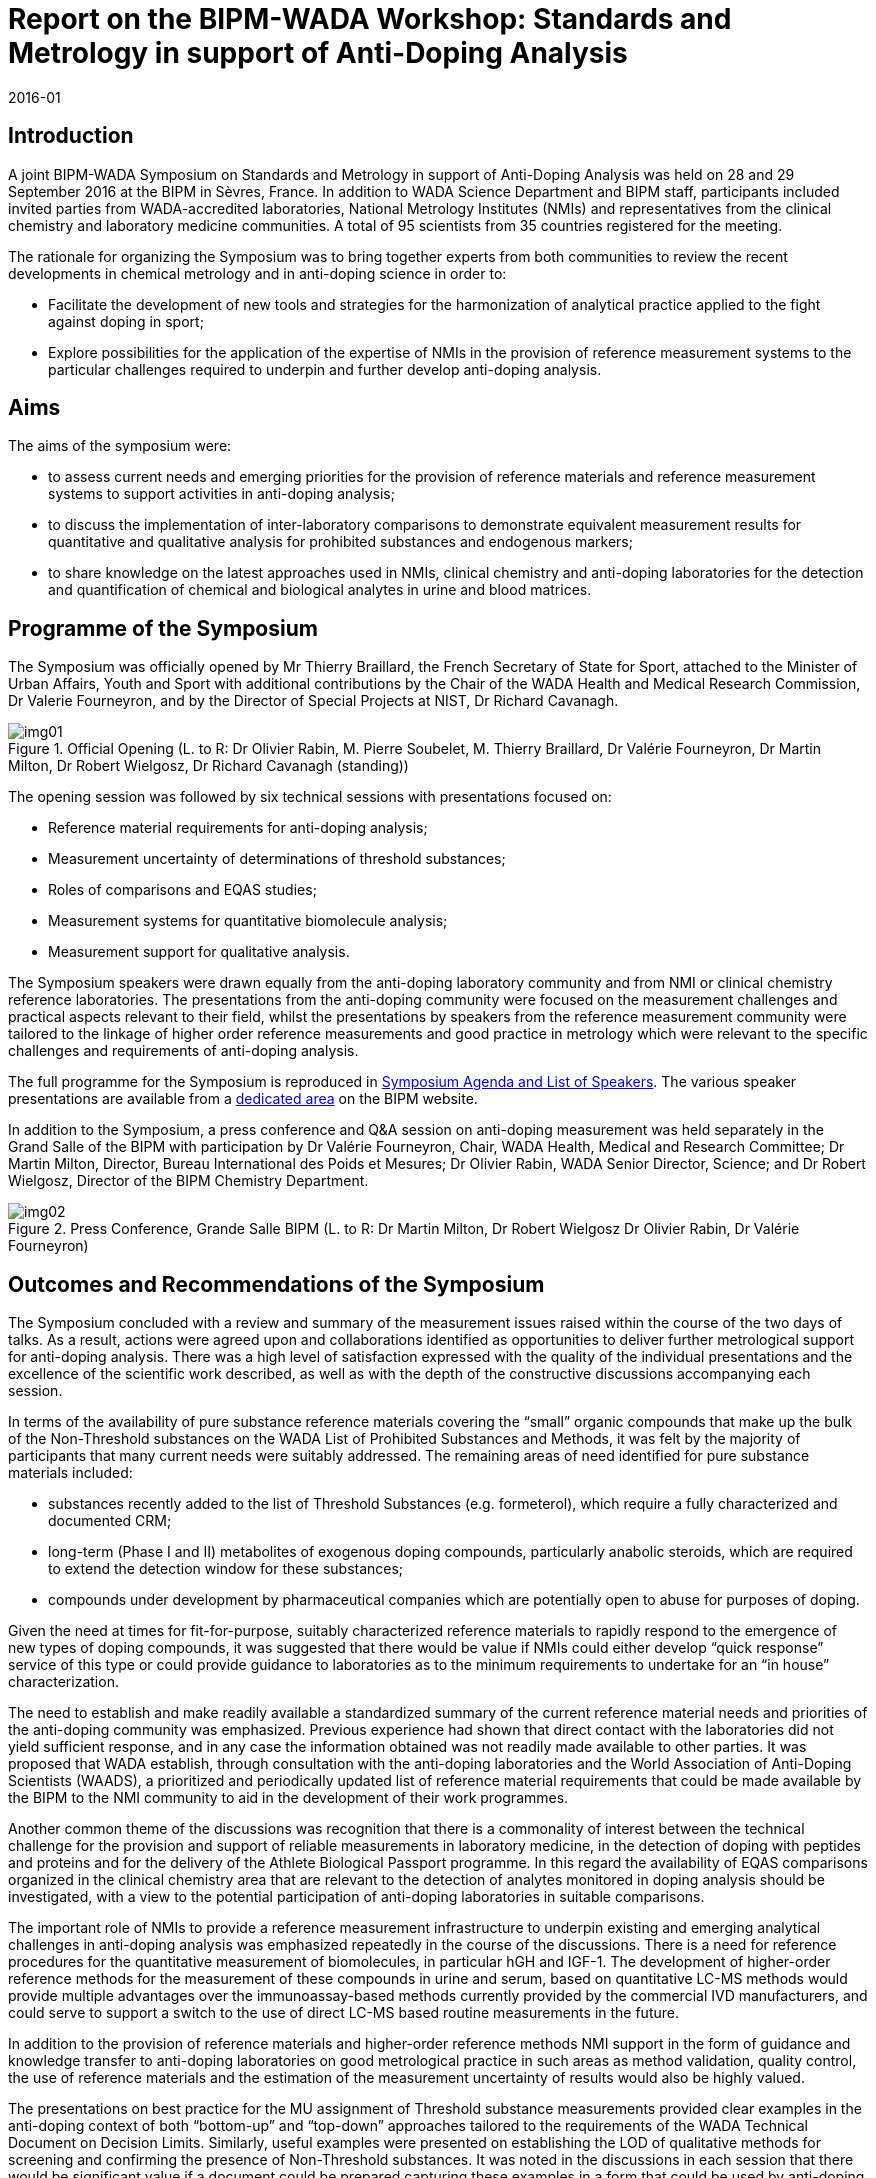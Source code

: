 = Report on the BIPM-WADA Workshop: Standards and Metrology in support of Anti-Doping Analysis
:edition: 1
:copyright-year: 2016
:revdate: 2016-01
:language: en
:docnumber: BIPM-2016/01
:title-en: BIPM-WADA Workshop: Standards and Metrology in support of Anti-Doping Analysis
:title-fr:
:doctype: rapport
:committee-en: International Bureau of Weights and Measures
:committee-fr: Bureau International des Poids et Mesures
:committee-acronym: BIPM
:fullname:
:affiliation:
:supersedes-date:
:supersedes-draft:
:docstage: in-force
:docsubstage: 60
:imagesdir: images
:mn-document-class: bipm
:mn-output-extensions: xml,html,pdf,rxl
:local-cache-only:
:data-uri-image:


== Introduction

A joint BIPM-WADA Symposium on Standards and Metrology in support of Anti-Doping Analysis was held on 28 and 29 September 2016 at the BIPM in Sèvres, France. In addition to WADA Science Department and BIPM staff, participants included invited parties from WADA-accredited laboratories, National Metrology Institutes (NMIs) and representatives from the clinical chemistry and laboratory medicine communities. A total of 95 scientists from 35 countries registered for the meeting.

The rationale for organizing the Symposium was to bring together experts from both communities to review the recent developments in chemical metrology and in anti-doping science in order to:

* Facilitate the development of new tools and strategies for the harmonization of analytical practice applied to the fight against doping in sport;
* Explore possibilities for the application of the expertise of NMIs in the provision of reference measurement systems to the particular challenges required to underpin and further develop anti-doping analysis.

== Aims

The aims of the symposium were:

* to assess current needs and emerging priorities for the provision of reference materials and reference measurement systems to support activities in anti-doping analysis;
* to discuss the implementation of inter-laboratory comparisons to demonstrate equivalent measurement results for quantitative and qualitative analysis for prohibited substances and endogenous markers;
* to share knowledge on the latest approaches used in NMIs, clinical chemistry and anti-doping laboratories for the detection and quantification of chemical and biological analytes in urine and blood matrices.


== Programme of the Symposium

The Symposium was officially opened by Mr Thierry Braillard, the French Secretary of State for Sport, attached to the Minister of Urban Affairs, Youth and Sport with additional contributions by the Chair of the WADA Health and Medical Research Commission, Dr Valerie Fourneyron, and by the Director of Special Projects at NIST, Dr Richard Cavanagh.

[[fig1]]
.Official Opening (L. to R: Dr Olivier Rabin, M. Pierre Soubelet, M. Thierry Braillard, Dr Valérie Fourneyron, Dr Martin Milton, Dr Robert Wielgosz, Dr Richard Cavanagh (standing))
image::img01.png[]

The opening session was followed by six technical sessions with presentations focused on:

* Reference material requirements for anti-doping analysis;
* Measurement uncertainty of determinations of threshold substances;
* Roles of comparisons and EQAS studies;
* Measurement systems for quantitative biomolecule analysis;
* Measurement support for qualitative analysis.

The Symposium speakers were drawn equally from the anti-doping laboratory community and from NMI or clinical chemistry reference laboratories. The presentations from the anti-doping community were focused on the measurement challenges and practical aspects relevant to their field, whilst the presentations by speakers from the reference measurement community were tailored to the linkage of higher order reference measurements and good practice in metrology which were relevant to the specific challenges and requirements of anti-doping analysis.

The full programme for the Symposium is reproduced in <<annex1>>. The various speaker presentations are available from a https://www.bipm.org/ws/CCQM/WADA2016/Restricted/welcome.jsp?ws=WADA2016[dedicated area] on the BIPM website.

In addition to the Symposium, a press conference and Q&A session on anti-doping measurement was held separately in the Grand Salle of the BIPM with participation by Dr Valérie Fourneyron, Chair, WADA Health, Medical and Research Committee; Dr Martin Milton, Director, Bureau International des Poids et Mesures; Dr Olivier Rabin, WADA Senior Director, Science; and Dr Robert Wielgosz, Director of the BIPM Chemistry Department.

[[fig2]]
.Press Conference, Grande Salle BIPM (L. to R: Dr Martin Milton, Dr Robert Wielgosz Dr Olivier Rabin, Dr Valérie Fourneyron)
image::img02.png[]

== Outcomes and Recommendations of the Symposium

The Symposium concluded with a review and summary of the measurement issues raised within the course of the two days of talks. As a result, actions were agreed upon and collaborations identified as opportunities to deliver further metrological support for anti-doping analysis. There was a high level of satisfaction expressed with the quality of the individual presentations and the excellence of the scientific work described, as well as with the depth of the constructive discussions accompanying each session.

In terms of the availability of pure substance reference materials covering the “small” organic compounds that make up the bulk of the Non-Threshold substances on the WADA List of Prohibited Substances and Methods, it was felt by the majority of participants that many current needs were suitably addressed. The remaining areas of need identified for pure substance materials included:

* substances recently added to the list of Threshold Substances (e.g. formeterol), which require a fully characterized and documented CRM;
* long-term (Phase I and II) metabolites of exogenous doping compounds, particularly anabolic steroids, which are required to extend the detection window for these substances;
* compounds under development by pharmaceutical companies which are potentially open to abuse for purposes of doping.

Given the need at times for fit-for-purpose, suitably characterized reference materials to rapidly respond to the emergence of new types of doping compounds, it was suggested that there would be value if NMIs could either develop “quick response” service of this type or could provide guidance to laboratories as to the minimum requirements to undertake for an “in house” characterization.

The need to establish and make readily available a standardized summary of the current reference material needs and priorities of the anti-doping community was emphasized. Previous experience had shown that direct contact with the laboratories did not yield sufficient response, and in any case the information obtained was not readily made available to other parties. It was proposed that WADA establish, through consultation with the anti-doping laboratories and the World Association of Anti-Doping Scientists (WAADS), a prioritized and periodically updated list of reference material requirements that could be made available by the BIPM to the NMI community to aid in the development of their work programmes.

Another common theme of the discussions was recognition that there is a commonality of interest between the technical challenge for the provision and support of reliable measurements in laboratory medicine, in the detection of doping with peptides and proteins and for the delivery of the Athlete Biological Passport programme. In this regard the availability of EQAS comparisons organized in the clinical chemistry area that are relevant to the detection of analytes monitored in doping analysis should be investigated, with a view to the potential participation of anti-doping laboratories in suitable comparisons.

The important role of NMIs to provide a reference measurement infrastructure to underpin existing and emerging analytical challenges in anti-doping analysis was emphasized repeatedly in the course of the discussions. There is a need for reference procedures for the quantitative measurement of biomolecules, in particular hGH and IGF-1. The development of higher-order reference methods for the measurement of these compounds in urine and serum, based on quantitative LC-MS methods would provide multiple advantages over the immunoassay-based methods currently provided by the commercial IVD manufacturers, and could serve to support a switch to the use of direct LC-MS based routine measurements in the future.

In addition to the provision of reference materials and higher-order reference methods NMI support in the form of guidance and knowledge transfer to anti-doping laboratories on good metrological practice in such areas as method validation, quality control, the use of reference materials and the estimation of the measurement uncertainty of results would also be highly valued.

The presentations on best practice for the MU assignment of Threshold substance measurements provided clear examples in the anti-doping context of both “bottom-up” and “top-down” approaches tailored to the requirements of the WADA Technical Document on Decision Limits. Similarly, useful examples were presented on establishing the LOD of qualitative methods for screening and confirming the presence of Non-Threshold substances. It was noted in the discussions in each session that there would be significant value if a document could be prepared capturing these examples in a form that could be used by anti-doping laboratories and stakeholders for educational and informational purposes.

It was recognized during the discussions that it will always be a challenge to provide the resources, in terms of staff and funding, required to allow an individual NMI to develop materials and methods intended for use by a small network of laboratories spread world-wide. It was hoped that the high public and political visibility of anti-doping analysis at both the national and international level and the advantage of heightened interest associated with the Olympic Games would assist in supporting the necessary funding for existing programmes and for the establishment of new ones. Possibilities for direct technical exchange and collaboration between anti-doping laboratories and NMIs in order to strengthen the metrological infrastructure should be investigated. The recent collaboration in Brazil between INMETRO and LADETEC during the Rio Summer Olympic Games provided a good example of this type of collaboration.

The potential for the funding of specific projects and collaborations between NMIs and anti-doping laboratories for the provision of measurement standards and methodology through WADA Research Grants, the USOC Partnership for Clean Competition and other nationally funded anti-doping research programmes should also be actively investigated.

== Recommendations and Actions

*1. Establish a Priority List of Anti-Doping Reference Material Requirements*

Action for WADA:

* Produce in consultation with WAADS and the anti-doping laboratories a prioritized list of pure substance and matrix CRMs requirements including needs for:
** Prohibited List analytes currently lacking a suitable pure substance RM;
** Threshold Substances;
** phase II/III and LTMs of anabolic steroids;
** peptides/proteins;
** matrix materials for method validation and quality control;
** reference materials for gene doping.
* Institute a mechanism to review and update this list on a regular basis

Action for BIPM:

* When available, distribute and promote the CRM Priority List within the NMI community
* Provide feedback to WADA and the anti-doping laboratories

*2. Scan for opportunities to utilize existing accuracy based EQAS for measurands relevant to doping analysis in blood/serum*

Action for WADA:

* Review currently available higher level EQAS schemes in clinical chemistry for their relevance to the biomolecules that can be used for doping and make the results available to anti-doping laboratories

*3. Raise awareness in Member States of the need for Measurement Standards (CRMs) in support of Anti-Doping Analysis*

Action for BIPM:

* Report to NMI Laboratory Directors, RMOs and at the Member State level on the outcomes of the Symposium and promote interest in the need for Measurement Standards (CRMs) in support of anti-doping analysis with an emphasis on the high level of public and political visibility of these programmes
* Encourage in NMIs in the Asia/Oceania region to seek opportunities to develop programmes to support the anti-doping testing for the next three Olympic Games, which have all been awarded to cities located in East Asia.

Action for WADA:

* On occasions involving high-level contact with representatives of national governments and sport federations, encourage the allocation of resources to the local NMI to allow them to undertake programmes that support anti-doping analysis.

*4. Make use of NMI expertise, Anti-doping laboratories and Laboratory Medicine reference laboratories to develop measurement standards and methods for analytes with relevance to anti-doping analysis*

Action for WADA and BIPM:

* Encourage and facilitate further opportunities for collaboration and information sharing amongst their communities.

*5. Produce documented examples of MU assignments for educational/informational purposes*

Joint action for WADA and BIPM:

* In consultation with the individual presenters, prepare a guidance document for the MU assignment of Threshold Substances based on the examples reported at the Symposium

*6. Share best practice on procedures to optimize knowledge transfer between laboratories*

Action for WADA:

* Consider further the visiting scientist programmes that have been implemented between NMIs and the BIPM as a potential model for optimizing knowledge transfer between WADA-accredited laboratories.

*7. Produce summary of recommended practice for LOD calculations*

Joint action for WADA and BIPM:

* In consultation with the individual presenters, prepare a guidance document on terms, theory and best practice for the estimation of the LOD for Non-Threshold substances

[[annex1]]
[appendix,obligation=normative]
== Symposium Agenda and List of Speakers

[align=center]
*Agenda for BIPM-WADA Symposium 28-29 September 2016*

[align=center]
*STANDARDS AND METROLOGY FOR ANTI-DOPING ANALYSIS*

*Day 1*:: *Wednesday 28^th^ September*

*Official Opening*

9.00-9.05:: Opening of the meeting *(Dr Robert Wielgosz)*
9.05-9.15:: Opening Address by the Minister of State for Sport, attached to the Minister of Urban Affairs, Youth and Sport *(Mr Thierry Braillard)*
9.15-9.25:: Reply by the Director of the BIPM *(Dr Martin Milton)*
9.25-9.35:: Address by the Chair of WADA Health and Medical Research Commission *(Dr Valérie Fourneyron)*
9.35-9.45:: Address by the Director of the Office of Special Programs, NIST *(Dr Richard Cavanagh)*
_9.50-10.20_:: _Group Photograph /Coffee Break_

[align=center]
*METROLOGY FOR ANTI-DOPING ANALYSIS: CURRENT ISSUES*

[align=left]
*Session 1*:: *Metrology Needs and Reference Material requirements for Anti-Doping Analysis* +
*Co-Chairs: Lindsey Mackay/John Miller*
10.20-10.40:: Overview of WADA activities and viewpoint on metrology *(John Miller – WADA Lab Expert Group)*
10.40-11.00:: Overview of CCQM activities in organic and bioanalysis *(Robert Wielgosz – BIPM)*
11.00-11.20:: Reference Materials for Doping Analysis *(Lindsey Mackay - NMIA, Australia)*
11.20-11.40:: Metrology support for doping analysis at the Rio Olympics *(Bruno Garrido - INMETRO, Brazil)*
11.40-12.00:: (Certified)RM requirements – availability and gap analysis *(Peter van Eenoo – DoCo Lab, Belgium)*
12.00-12.30:: *Discussion 1* - (C) RM priorities for WADA Code compliance and accreditation
_12.30-13.00_:: _Press Conference (Grand Salle, Pavillon de Breteuil)_
_12.30-14.00_:: _Lunch_

[align=left]
*Session 2*:: *Measurement Uncertainty (MU) of Determinations of Threshold Substances (TS)* +
*Co-Chairs: Robert Wielgosz/Peter van Eenoo*
14.00-14.20:: “Bottom up” (GUM) approaches to MU assignment for organic analytes *(Chris Mussell - LGC, UK)*
14.20-14.40:: “Top-down” approaches to MU assignment of Threshold Substance determinations *(Peter van Eenoo - DoCo Lab, Belgium)*
14.40-15.00:: Practical Implementation of the GUM *(Antonio Possolo - NIST, USA)*
15.00-15.30:: *Discussion 2* - “Best (Fit-for-purpose) practice” for assigning and applying MU for TS results
_15.30-16.00_:: _Coffee Break_

[align=left]
*Session 3*:: *Roles of Comparisons and EQAS studies in Measurement Systems* +
*Co-Chairs: Steven Westwood/Victoria Ivanova*
16.00-16.20:: CCQM Key comparisons and NMI measurement services for EQAS providers *(Lindsey Mackay - NMIA, Australia)*
16.20-16.40:: EQAS in clinical chemistry: Linking routine analysis to reference laboratory results *(Anja Kessler - RfB, Germany)*
16.40-17.00:: Expanding the role and use of WADA EQAS studies and results *(Thierry Boghosian - WADA)*
17.00-17.30:: *Discussion 3* – Enhancing the value of WADA EQAS studies for anti-doping analysis

*Day 2*:: *Thursday 29th September*

[align=center]
*METROLOGY FOR ANTI-DOPING ANALYSIS: EMERGING ISSUES*

[align=left]
*Session 4*:: *Measurement systems for quantitative biomolecule analysis – Part 1* +
*Co-Chairs: Robert Wielgosz/Osquel Barroso*
9.00-9.20:: WADA Isoform assay for detecting and reporting doping with hGH *(Martin Bidlingmaier - Endocrine Laboratory, LMU Munich, Germany)*
9.20-9.40:: Reference measurements for hGH *(Andre Henrion - PTB, Germany)*
9.40-10.00:: Biomarker assay for hGH and the role of IGF-1 measurements *(David Cowan – Doping Control Centre, King’s College London, UK)*
10.00-10.20:: Reference measurements for IGF-1 *(David Bunk - NIST, USA)*
10.20-10.30:: *Discussion 4* – Measurement systems for quantitative protein analysis
_10.30-11.00_:: _Coffee Break_

[align=left]
*Session 5*:: *Measurement systems for quantitative biomolecule analysis - Part 2* +
*Co-Chairs: Lindsey Mackay/Peter van Eenoo*
11.00-11.20:: Realising traceable, comparable results for steroid hormone analysis *(Hubert Vesper - Centre for Disease Control, USA)*
11.20-11.40:: Measurement issues for detection by GC-IRMS of doping with steroids *(Thomas Piper - Sport University Cologne, Germany)*
11.40-12.00:: Accreditation assessment of GC-IRMS *(Detlef Thieme - IDAS, Germany)*
12.00-12.20:: Dealing with bias in measurements of endogenous substances *(Elvar Theodorsson - Clinical and Experimental Medicine, University of Linköping, Sweden)*
12.20-12.40:: Detection systems for gene doping *(Anna Baoutina - NMIA, Australia)*
12.40-13.00:: *Discussion 5* – Standards and Metrology for Emerging Analytical Challenges
_13.00-14.00_:: _Lunch_

[align=left]
*Session 6*:: *Measurement support for qualitative analysis* +
*Co-Chairs: Steven Westwood/Detlef Thieme*
14.00-14.20:: Determining and controlling the LOD of methods for qualitative organic analysis *(Steve Ellison - LGC, UK)*
14.20-14.40:: Detection of doping with peptide non-Threshold Substances *(Mario Thevis -Sport University Cologne, Germany)*
14.40-15.00:: Determination of the decision limit CC-stem:[alpha] and detection capability CC-stem:[beta] for analytical methods based on mass spectrometry *(Corinne Buisson -AFLD, France)*

[align=left]
*Session 7*:: *Workshop Summary and Recommendations* +
*Panel to lead discussion*
15.00-15.30:: *Discussion 6* - Review of recommendations for metrology support of anti-doping analysis

[align=left]
15.30-15.45:: Summary of Workshop and Recommended Outcomes +
*Co-Chairs: Olivier Rabin, WADA/Robert Wielgosz, BIPM* +
_Coffee Break and Close_

[appendix,obligation=normative]
== Group Photograph

[%unnumbered]
image::img03.png[]